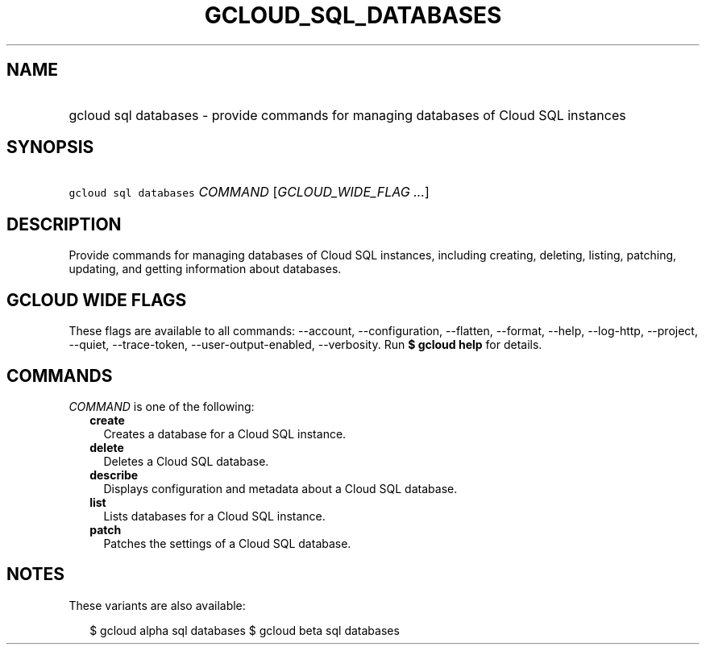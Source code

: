 
.TH "GCLOUD_SQL_DATABASES" 1



.SH "NAME"
.HP
gcloud sql databases \- provide commands for managing databases of Cloud SQL instances



.SH "SYNOPSIS"
.HP
\f5gcloud sql databases\fR \fICOMMAND\fR [\fIGCLOUD_WIDE_FLAG\ ...\fR]



.SH "DESCRIPTION"

Provide commands for managing databases of Cloud SQL instances, including
creating, deleting, listing, patching, updating, and getting information about
databases.



.SH "GCLOUD WIDE FLAGS"

These flags are available to all commands: \-\-account, \-\-configuration,
\-\-flatten, \-\-format, \-\-help, \-\-log\-http, \-\-project, \-\-quiet,
\-\-trace\-token, \-\-user\-output\-enabled, \-\-verbosity. Run \fB$ gcloud
help\fR for details.



.SH "COMMANDS"

\f5\fICOMMAND\fR\fR is one of the following:

.RS 2m
.TP 2m
\fBcreate\fR
Creates a database for a Cloud SQL instance.

.TP 2m
\fBdelete\fR
Deletes a Cloud SQL database.

.TP 2m
\fBdescribe\fR
Displays configuration and metadata about a Cloud SQL database.

.TP 2m
\fBlist\fR
Lists databases for a Cloud SQL instance.

.TP 2m
\fBpatch\fR
Patches the settings of a Cloud SQL database.


.RE
.sp

.SH "NOTES"

These variants are also available:

.RS 2m
$ gcloud alpha sql databases
$ gcloud beta sql databases
.RE

